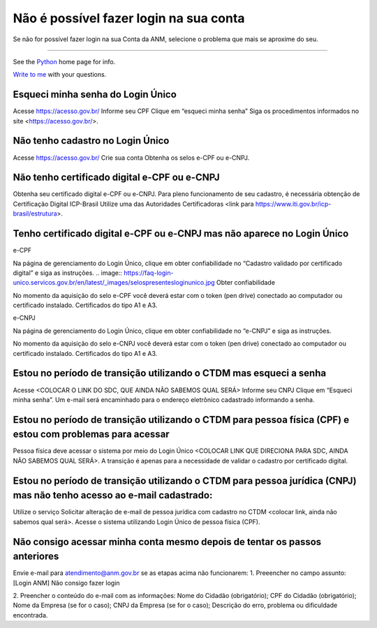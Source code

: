 ******************
Não é possível fazer login na sua conta
******************

Se não for possível fazer login na sua Conta da ANM, selecione o problema que mais se aproxime do seu.

******************


See the Python_ home page for info.

`Write to me`_ with your questions.

.. _Python: http://www.python.org
.. _Write to me: jdoe@example.com

Esqueci minha senha do Login Único 
#######################
Acesse https://acesso.gov.br/
Informe seu CPF
Clique em “esqueci minha senha”
Siga os procedimentos informados no site <https://acesso.gov.br/>.



Não tenho cadastro no Login Único
#######################


Acesse https://acesso.gov.br/
Crie sua conta
Obtenha os selos e-CPF ou e-CNPJ.


Não tenho certificado digital e-CPF ou e-CNPJ
#######################

Obtenha seu certificado digital e-CPF ou e-CNPJ.
Para pleno funcionamento de seu cadastro, é necessária obtenção de Certificação Digital ICP-Brasil
Utilize uma das Autoridades Certificadoras <link para https://www.iti.gov.br/icp-brasil/estrutura>.

Tenho certificado digital e-CPF ou e-CNPJ mas não aparece no Login Único
#######################

e-CPF 

Na página de gerenciamento do Login Único, clique em obter confiabilidade no “Cadastro validado por certificado digital” e siga as instruções. 
.. image:: https://faq-login-unico.servicos.gov.br/en/latest/_images/selospresentesloginunico.jpg
Obter confiabilidade

No momento da aquisição do selo e-CPF você deverá estar com o token (pen drive) conectado ao computador ou certificado instalado. Certificados do tipo A1 e A3.



e-CNPJ

Na página de gerenciamento do Login Único, clique em obter confiabilidade no “e-CNPJ” e siga as instruções.

.. image:: https://faq-login-unico.servicos.gov.br/en/latest/_images/selospresentesloginunico.jpg

No momento da aquisição do selo e-CNPJ você deverá estar com o token (pen drive) conectado ao computador ou certificado instalado. Certificados do tipo A1 e A3.

Estou no período de transição utilizando o CTDM mas esqueci a senha
#######################

Acesse <COLOCAR O LINK DO SDC, QUE AINDA NÃO SABEMOS QUAL SERÁ>
Informe seu CNPJ
Clique em “Esqueci minha senha”.
Um e-mail será encaminhado para o endereço eletrônico cadastrado informando a senha.

Estou no período de transição utilizando o CTDM para pessoa física (CPF) e estou com problemas para acessar
#######################
Pessoa física deve acessar o sistema por meio do Login Único <COLOCAR LINK QUE DIRECIONA PARA SDC, AINDA NÃO SABEMOS QUAL SERÁ>.
A transição é apenas para a necessidade de validar o cadastro por certificado digital.

Estou no período de transição utilizando o CTDM para pessoa jurídica (CNPJ) mas não tenho acesso ao e-mail cadastrado:
#######################
Utilize o serviço Solicitar alteração de e-mail de pessoa jurídica com cadastro no CTDM <colocar link, ainda não sabemos qual será>.
Acesse o sistema utilizando Login Único de pessoa física (CPF).

Não consigo acessar minha conta mesmo depois de tentar os passos anteriores
#######################

Envie e-mail para atendimento@anm.gov.br se as etapas acima não funcionarem: 
1.	Preeencher no campo assunto: [Login ANM] Não consigo fazer login

2.	Preencher o conteúdo do e-mail com as informações:
Nome do Cidadão (obrigatório);
CPF do Cidadão (obrigatório);
Nome da Empresa (se for o caso);
CNPJ da Empresa (se for o caso);
Descrição do erro, problema ou dificuldade encontrada.